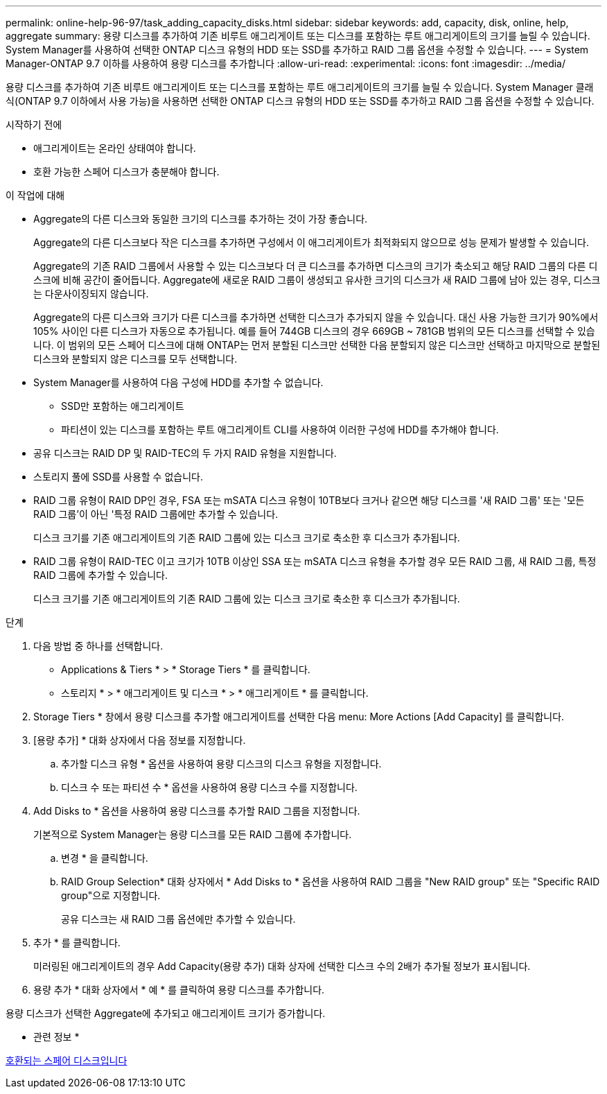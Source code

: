 ---
permalink: online-help-96-97/task_adding_capacity_disks.html 
sidebar: sidebar 
keywords: add, capacity, disk, online, help, aggregate 
summary: 용량 디스크를 추가하여 기존 비루트 애그리게이트 또는 디스크를 포함하는 루트 애그리게이트의 크기를 늘릴 수 있습니다. System Manager를 사용하여 선택한 ONTAP 디스크 유형의 HDD 또는 SSD를 추가하고 RAID 그룹 옵션을 수정할 수 있습니다. 
---
= System Manager-ONTAP 9.7 이하를 사용하여 용량 디스크를 추가합니다
:allow-uri-read: 
:experimental: 
:icons: font
:imagesdir: ../media/


[role="lead"]
용량 디스크를 추가하여 기존 비루트 애그리게이트 또는 디스크를 포함하는 루트 애그리게이트의 크기를 늘릴 수 있습니다. System Manager 클래식(ONTAP 9.7 이하에서 사용 가능)을 사용하면 선택한 ONTAP 디스크 유형의 HDD 또는 SSD를 추가하고 RAID 그룹 옵션을 수정할 수 있습니다.

.시작하기 전에
* 애그리게이트는 온라인 상태여야 합니다.
* 호환 가능한 스페어 디스크가 충분해야 합니다.


.이 작업에 대해
* Aggregate의 다른 디스크와 동일한 크기의 디스크를 추가하는 것이 가장 좋습니다.
+
Aggregate의 다른 디스크보다 작은 디스크를 추가하면 구성에서 이 애그리게이트가 최적화되지 않으므로 성능 문제가 발생할 수 있습니다.

+
Aggregate의 기존 RAID 그룹에서 사용할 수 있는 디스크보다 더 큰 디스크를 추가하면 디스크의 크기가 축소되고 해당 RAID 그룹의 다른 디스크에 비해 공간이 줄어듭니다. Aggregate에 새로운 RAID 그룹이 생성되고 유사한 크기의 디스크가 새 RAID 그룹에 남아 있는 경우, 디스크는 다운사이징되지 않습니다.

+
Aggregate의 다른 디스크와 크기가 다른 디스크를 추가하면 선택한 디스크가 추가되지 않을 수 있습니다. 대신 사용 가능한 크기가 90%에서 105% 사이인 다른 디스크가 자동으로 추가됩니다. 예를 들어 744GB 디스크의 경우 669GB ~ 781GB 범위의 모든 디스크를 선택할 수 있습니다. 이 범위의 모든 스페어 디스크에 대해 ONTAP는 먼저 분할된 디스크만 선택한 다음 분할되지 않은 디스크만 선택하고 마지막으로 분할된 디스크와 분할되지 않은 디스크를 모두 선택합니다.

* System Manager를 사용하여 다음 구성에 HDD를 추가할 수 없습니다.
+
** SSD만 포함하는 애그리게이트
** 파티션이 있는 디스크를 포함하는 루트 애그리게이트 CLI를 사용하여 이러한 구성에 HDD를 추가해야 합니다.


* 공유 디스크는 RAID DP 및 RAID-TEC의 두 가지 RAID 유형을 지원합니다.
* 스토리지 풀에 SSD를 사용할 수 없습니다.
* RAID 그룹 유형이 RAID DP인 경우, FSA 또는 mSATA 디스크 유형이 10TB보다 크거나 같으면 해당 디스크를 '새 RAID 그룹' 또는 '모든 RAID 그룹'이 아닌 '특정 RAID 그룹에만 추가할 수 있습니다.
+
디스크 크기를 기존 애그리게이트의 기존 RAID 그룹에 있는 디스크 크기로 축소한 후 디스크가 추가됩니다.

* RAID 그룹 유형이 RAID-TEC 이고 크기가 10TB 이상인 SSA 또는 mSATA 디스크 유형을 추가할 경우 모든 RAID 그룹, 새 RAID 그룹, 특정 RAID 그룹에 추가할 수 있습니다.
+
디스크 크기를 기존 애그리게이트의 기존 RAID 그룹에 있는 디스크 크기로 축소한 후 디스크가 추가됩니다.



.단계
. 다음 방법 중 하나를 선택합니다.
+
** Applications & Tiers * > * Storage Tiers * 를 클릭합니다.
** 스토리지 * > * 애그리게이트 및 디스크 * > * 애그리게이트 * 를 클릭합니다.


. Storage Tiers * 창에서 용량 디스크를 추가할 애그리게이트를 선택한 다음 menu: More Actions [Add Capacity] 를 클릭합니다.
. [용량 추가] * 대화 상자에서 다음 정보를 지정합니다.
+
.. 추가할 디스크 유형 * 옵션을 사용하여 용량 디스크의 디스크 유형을 지정합니다.
.. 디스크 수 또는 파티션 수 * 옵션을 사용하여 용량 디스크 수를 지정합니다.


. Add Disks to * 옵션을 사용하여 용량 디스크를 추가할 RAID 그룹을 지정합니다.
+
기본적으로 System Manager는 용량 디스크를 모든 RAID 그룹에 추가합니다.

+
.. 변경 * 을 클릭합니다.
.. RAID Group Selection* 대화 상자에서 * Add Disks to * 옵션을 사용하여 RAID 그룹을 "New RAID group" 또는 "Specific RAID group"으로 지정합니다.
+
공유 디스크는 새 RAID 그룹 옵션에만 추가할 수 있습니다.



. 추가 * 를 클릭합니다.
+
미러링된 애그리게이트의 경우 Add Capacity(용량 추가) 대화 상자에 선택한 디스크 수의 2배가 추가될 정보가 표시됩니다.

. 용량 추가 * 대화 상자에서 * 예 * 를 클릭하여 용량 디스크를 추가합니다.


용량 디스크가 선택한 Aggregate에 추가되고 애그리게이트 크기가 증가합니다.

* 관련 정보 *

xref:concept_what_compatible_spare_disks_are.adoc[호환되는 스페어 디스크입니다]

